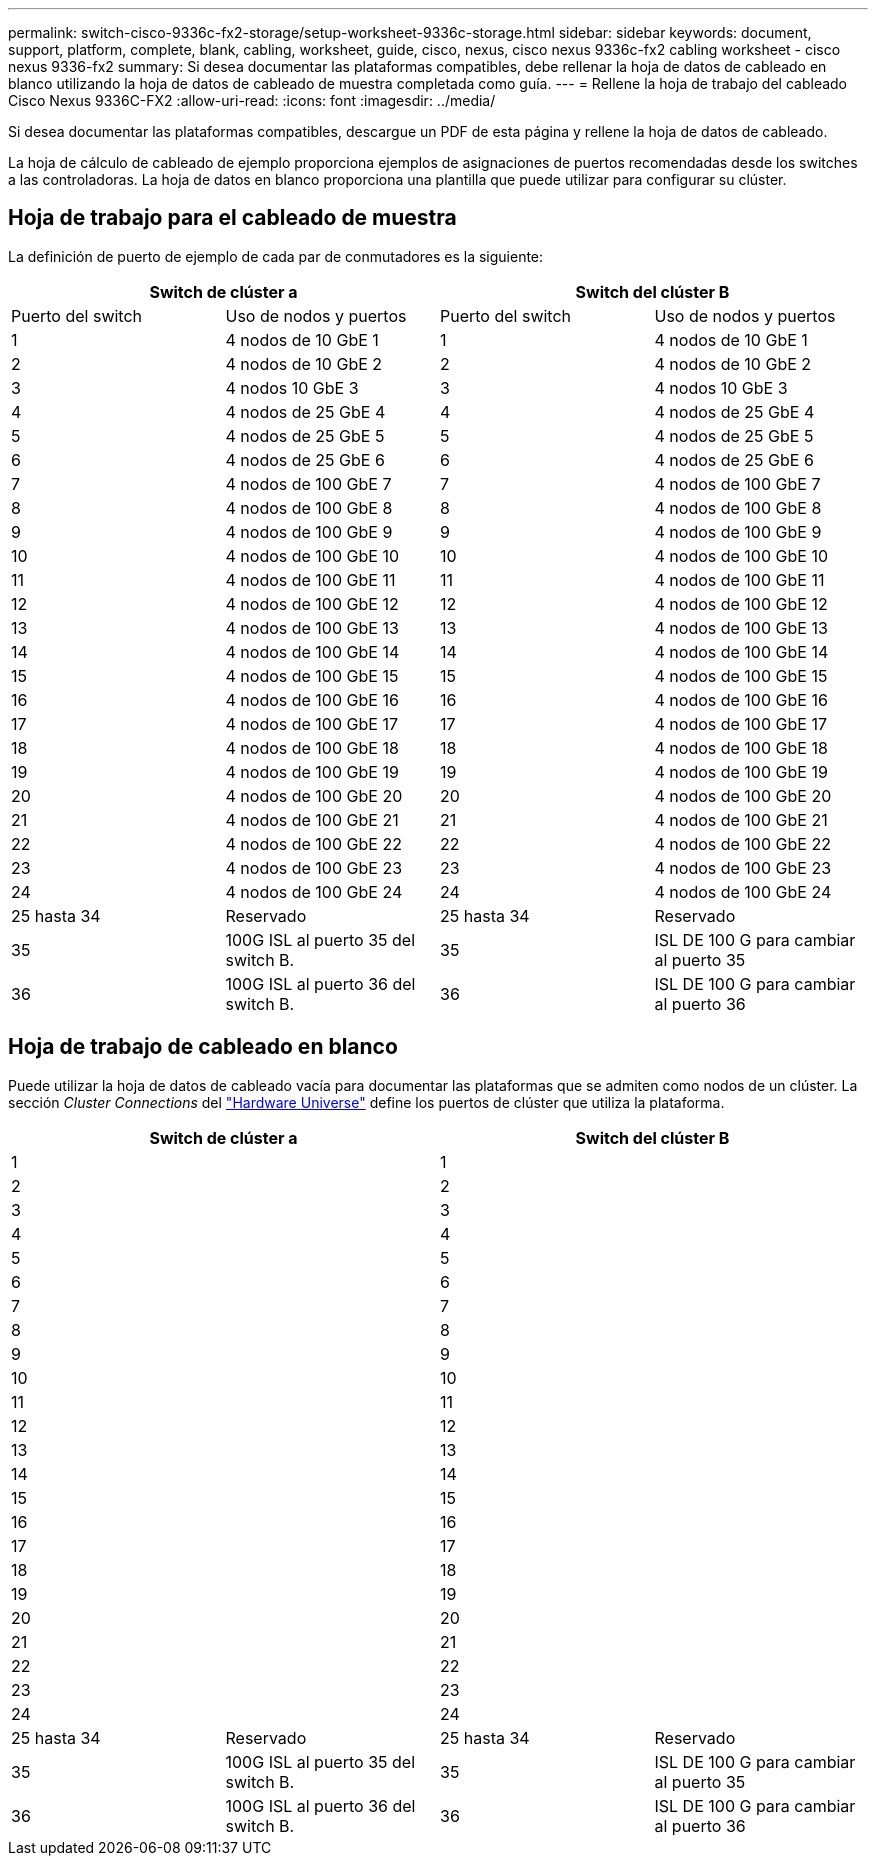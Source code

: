 ---
permalink: switch-cisco-9336c-fx2-storage/setup-worksheet-9336c-storage.html 
sidebar: sidebar 
keywords: document, support, platform, complete, blank, cabling, worksheet, guide, cisco, nexus, cisco nexus 9336c-fx2 cabling worksheet - cisco nexus 9336-fx2 
summary: Si desea documentar las plataformas compatibles, debe rellenar la hoja de datos de cableado en blanco utilizando la hoja de datos de cableado de muestra completada como guía. 
---
= Rellene la hoja de trabajo del cableado Cisco Nexus 9336C-FX2
:allow-uri-read: 
:icons: font
:imagesdir: ../media/


[role="lead"]
Si desea documentar las plataformas compatibles, descargue un PDF de esta página y rellene la hoja de datos de cableado.

La hoja de cálculo de cableado de ejemplo proporciona ejemplos de asignaciones de puertos recomendadas desde los switches a las controladoras. La hoja de datos en blanco proporciona una plantilla que puede utilizar para configurar su clúster.



== Hoja de trabajo para el cableado de muestra

La definición de puerto de ejemplo de cada par de conmutadores es la siguiente:

[cols="1, 1, 1, 1"]
|===
2+| Switch de clúster a 2+| Switch del clúster B 


| Puerto del switch | Uso de nodos y puertos | Puerto del switch | Uso de nodos y puertos 


 a| 
1
 a| 
4 nodos de 10 GbE 1
 a| 
1
 a| 
4 nodos de 10 GbE 1



 a| 
2
 a| 
4 nodos de 10 GbE 2
 a| 
2
 a| 
4 nodos de 10 GbE 2



 a| 
3
 a| 
4 nodos 10 GbE 3
 a| 
3
 a| 
4 nodos 10 GbE 3



 a| 
4
 a| 
4 nodos de 25 GbE 4
 a| 
4
 a| 
4 nodos de 25 GbE 4



 a| 
5
 a| 
4 nodos de 25 GbE 5
 a| 
5
 a| 
4 nodos de 25 GbE 5



 a| 
6
 a| 
4 nodos de 25 GbE 6
 a| 
6
 a| 
4 nodos de 25 GbE 6



 a| 
7
 a| 
4 nodos de 100 GbE 7
 a| 
7
 a| 
4 nodos de 100 GbE 7



 a| 
8
 a| 
4 nodos de 100 GbE 8
 a| 
8
 a| 
4 nodos de 100 GbE 8



 a| 
9
 a| 
4 nodos de 100 GbE 9
 a| 
9
 a| 
4 nodos de 100 GbE 9



 a| 
10
 a| 
4 nodos de 100 GbE 10
 a| 
10
 a| 
4 nodos de 100 GbE 10



 a| 
11
 a| 
4 nodos de 100 GbE 11
 a| 
11
 a| 
4 nodos de 100 GbE 11



 a| 
12
 a| 
4 nodos de 100 GbE 12
 a| 
12
 a| 
4 nodos de 100 GbE 12



 a| 
13
 a| 
4 nodos de 100 GbE 13
 a| 
13
 a| 
4 nodos de 100 GbE 13



 a| 
14
 a| 
4 nodos de 100 GbE 14
 a| 
14
 a| 
4 nodos de 100 GbE 14



 a| 
15
 a| 
4 nodos de 100 GbE 15
 a| 
15
 a| 
4 nodos de 100 GbE 15



 a| 
16
 a| 
4 nodos de 100 GbE 16
 a| 
16
 a| 
4 nodos de 100 GbE 16



 a| 
17
 a| 
4 nodos de 100 GbE 17
 a| 
17
 a| 
4 nodos de 100 GbE 17



 a| 
18
 a| 
4 nodos de 100 GbE 18
 a| 
18
 a| 
4 nodos de 100 GbE 18



 a| 
19
 a| 
4 nodos de 100 GbE 19
 a| 
19
 a| 
4 nodos de 100 GbE 19



 a| 
20
 a| 
4 nodos de 100 GbE 20
 a| 
20
 a| 
4 nodos de 100 GbE 20



 a| 
21
 a| 
4 nodos de 100 GbE 21
 a| 
21
 a| 
4 nodos de 100 GbE 21



 a| 
22
 a| 
4 nodos de 100 GbE 22
 a| 
22
 a| 
4 nodos de 100 GbE 22



 a| 
23
 a| 
4 nodos de 100 GbE 23
 a| 
23
 a| 
4 nodos de 100 GbE 23



 a| 
24
 a| 
4 nodos de 100 GbE 24
 a| 
24
 a| 
4 nodos de 100 GbE 24



 a| 
25 hasta 34
 a| 
Reservado
 a| 
25 hasta 34
 a| 
Reservado



 a| 
35
 a| 
100G ISL al puerto 35 del switch B.
 a| 
35
 a| 
ISL DE 100 G para cambiar al puerto 35



 a| 
36
 a| 
100G ISL al puerto 36 del switch B.
 a| 
36
 a| 
ISL DE 100 G para cambiar al puerto 36

|===


== Hoja de trabajo de cableado en blanco

Puede utilizar la hoja de datos de cableado vacía para documentar las plataformas que se admiten como nodos de un clúster. La sección _Cluster Connections_ del https://hwu.netapp.com["Hardware Universe"^] define los puertos de clúster que utiliza la plataforma.

[cols="1, 1, 1, 1"]
|===
2+| Switch de clúster a 2+| Switch del clúster B 


 a| 
1
 a| 
 a| 
1
 a| 



 a| 
2
 a| 
 a| 
2
 a| 



 a| 
3
 a| 
 a| 
3
 a| 



 a| 
4
 a| 
 a| 
4
 a| 



 a| 
5
 a| 
 a| 
5
 a| 



 a| 
6
 a| 
 a| 
6
 a| 



 a| 
7
 a| 
 a| 
7
 a| 



 a| 
8
 a| 
 a| 
8
 a| 



 a| 
9
 a| 
 a| 
9
 a| 



 a| 
10
 a| 
 a| 
10
 a| 



 a| 
11
 a| 
 a| 
11
 a| 



 a| 
12
 a| 
 a| 
12
 a| 



 a| 
13
 a| 
 a| 
13
 a| 



 a| 
14
 a| 
 a| 
14
 a| 



 a| 
15
 a| 
 a| 
15
 a| 



 a| 
16
 a| 
 a| 
16
 a| 



 a| 
17
 a| 
 a| 
17
 a| 



 a| 
18
 a| 
 a| 
18
 a| 



 a| 
19
 a| 
 a| 
19
 a| 



 a| 
20
 a| 
 a| 
20
 a| 



 a| 
21
 a| 
 a| 
21
 a| 



 a| 
22
 a| 
 a| 
22
 a| 



 a| 
23
 a| 
 a| 
23
 a| 



 a| 
24
 a| 
 a| 
24
 a| 



 a| 
25 hasta 34
 a| 
Reservado
 a| 
25 hasta 34
 a| 
Reservado



 a| 
35
 a| 
100G ISL al puerto 35 del switch B.
 a| 
35
 a| 
ISL DE 100 G para cambiar al puerto 35



 a| 
36
 a| 
100G ISL al puerto 36 del switch B.
 a| 
36
 a| 
ISL DE 100 G para cambiar al puerto 36

|===